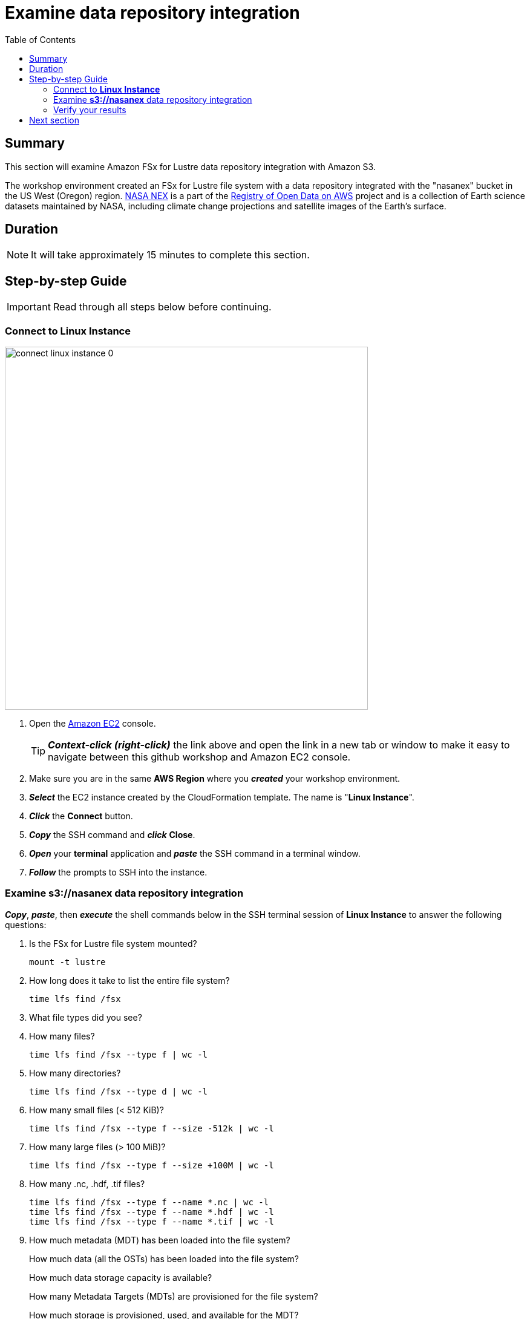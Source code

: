 = Examine data repository integration
:toc:
:icons:
:linkattrs:
:imagesdir: ./../resources/images


== Summary

This section will examine Amazon FSx for Lustre data repository integration with Amazon S3.

The workshop environment created an FSx for Lustre file system with a data repository integrated with the "nasanex" bucket in the US West (Oregon) region. link:https://registry.opendata.aws/nasanex/[NASA NEX] is a part of the link:https://registry.opendata.aws/[Registry of Open Data on AWS] project and is a collection of Earth science datasets maintained by NASA, including climate change projections and satellite images of the Earth's surface.


== Duration

NOTE: It will take approximately 15 minutes to complete this section.


== Step-by-step Guide

IMPORTANT: Read through all steps below before continuing.

=== Connect to *Linux Instance*

image::connect-linux-instance-0.gif[align="left", width=600]


. Open the link:https://console.aws.amazon.com/ec2/[Amazon EC2] console.
+
TIP: *_Context-click (right-click)_* the link above and open the link in a new tab or window to make it easy to navigate between this github workshop and Amazon EC2 console.
+
. Make sure you are in the same *AWS Region* where you *_created_* your workshop environment.
. *_Select_* the EC2 instance created by the CloudFormation template. The name is "*Linux Instance*".
. *_Click_* the *Connect* button.
. *_Copy_* the SSH command and *_click_* *Close*.
. *_Open_* your *terminal* application and *_paste_* the SSH command in a terminal window.
. *_Follow_* the prompts to SSH into the instance.

=== Examine *s3://nasanex* data repository integration

*_Copy_*, *_paste_*, then *_execute_* the shell commands below in the SSH terminal session of *Linux Instance* to answer the following questions:

. Is the FSx for Lustre file system mounted?
+
[source,bash]
----
mount -t lustre

----
+
. How long does it take to list the entire file system?
+
[source,bash]
----
time lfs find /fsx

----
+
. What file types did you see?
. How many files?
+
[source,bash]
----
time lfs find /fsx --type f | wc -l

----
+
. How many directories?
+
[source,bash]
----
time lfs find /fsx --type d | wc -l

----
+
. How many small files (< 512 KiB)?
+
[source,bash]
----
time lfs find /fsx --type f --size -512k | wc -l

----
+
. How many large files (> 100 MiB)?
+
[source,bash]
----
time lfs find /fsx --type f --size +100M | wc -l

----
+
. How many .nc, .hdf, .tif files?
+
[source,bash]
----
time lfs find /fsx --type f --name *.nc | wc -l
time lfs find /fsx --type f --name *.hdf | wc -l
time lfs find /fsx --type f --name *.tif | wc -l

----
+
. How much metadata (MDT) has been loaded into the file system?
+
How much data (all the OSTs) has been loaded into the file system?
+
How much data storage capacity is available?
+
How many Metadata Targets (MDTs) are provisioned for the file system?
+
How much storage is provisioned, used, and available for the MDT?
+
How many Object Storage Targets (OSTs) are provisioned for the file system?
+
How much storage is provisioned, used, and available for each OST?
+
Examine the UUIDs of the MDT and OSTs. Compare the prefix of each UUID to the mount name of the file system. The mount name is found in the *Summary* section of the file system in the Amazon FSx console.
+
[source,bash]
----
time lfs df -h

----


=== Verify your results

The results of your queries should match the following:

[cols="3,10"]
|===
| Query | Results

| Is the FSx for Lustre file system mounted?
| 10.0.1.193@tcp:/fsx on /fsx type lustre (rw,lazystatfs) (you will have a different IP address)

| How long does it take to list the entire file system?
| ~real	0m47.373s

| What file types did you see?
| .hdf  .nc  .gz .tif  .json  .md5  .txt  .pdf

| How many files?
| 373572

| How many directories?
| 42242

| How many small files (< 512 KiB)?
| 23692

| How many large files (> 100 MiB)?
| 169617

| How many .nc, .hdf, .tif  files?
| .hdf = 207552; .tif = 11095; .nc = 87002

| How much storage is used by the metadata target (MDT)?
| 934.1M

| How much storage is used by all the object storage targets (OSTs)?
| 27.8M

| How much data storage capacity is available?
| 6.5T

| How many MDTs are provisioned?
| 1

| What is the data capacity makeup of the MDT?
| bytes = 205.7G; used = 1.9G; available = 203.7G

| How many OSTs are provisioned?
| 6

| What is the data capacity makeup of each OST?
| bytes = 1.1T; used = 4.6M; available = 1.1T
|===

== Next section

Click the button below to go to the next section.

image::load-data-from-repository.jpg[link=../03-load-data-from-repository/, align="left",width=420]




